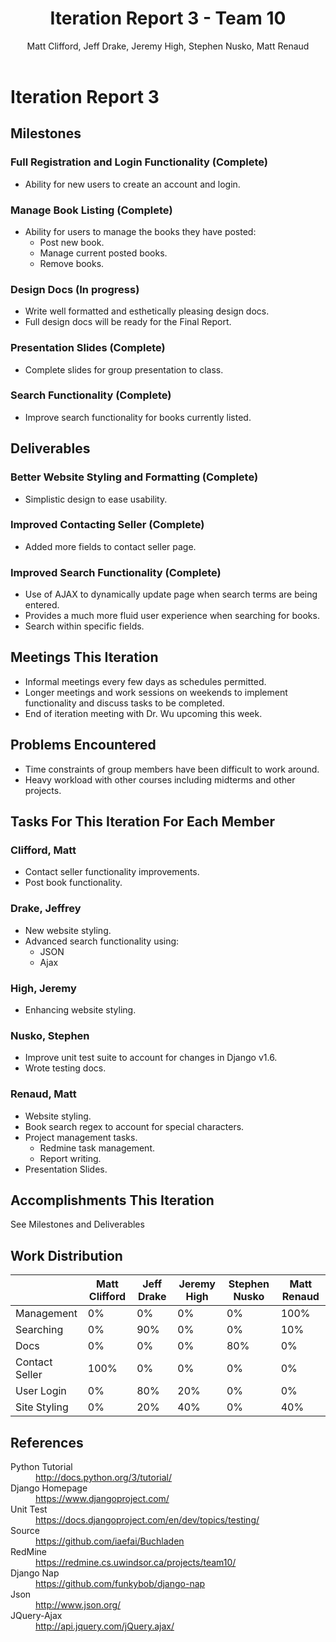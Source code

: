 #+TITLE: Iteration Report 3 - Team 10
#+AUTHOR: Matt Clifford, Jeff Drake, Jeremy High, Stephen Nusko, Matt Renaud

#+LATEX_HEADER: \addtolength{\textheight}{1in}
#+LATEX_HEADER: \addtolength{\voffset}{-0.5in}
#+LATEX_HEADER: \usepackage{enumitem}
#+LATEX_HEADER: \setlist{nolistsep}
#+LATEX_HEADER: \renewcommand\tableofcontents{\vspace{-5em}}

* Iteration Report 3
** Milestones
*** Full Registration and Login Functionality (Complete)
- Ability for new users to create an account and login.

*** Manage Book Listing (Complete)
- Ability for users to manage the books they have posted:
  + Post new book.
  + Manage current posted books.
  + Remove books.

*** Design Docs (In progress)
- Write well formatted and esthetically pleasing design docs.
- Full design docs will be ready for the Final Report.

*** Presentation Slides (Complete)
- Complete slides for group presentation to class.
  
*** Search Functionality (Complete)
- Improve search functionality for books currently listed.
  
** Deliverables
*** Better Website Styling and Formatting (Complete)
- Simplistic design to ease usability.
  
*** Improved Contacting Seller (Complete)
- Added more fields to contact seller page.
  
*** Improved Search Functionality (Complete)
- Use of AJAX to dynamically update page when search terms are being
  entered.
- Provides a much more fluid user experience when searching for books.
- Search within specific fields.
  
** Meetings This Iteration
- Informal meetings every few days as schedules permitted.
- Longer meetings and work sessions on weekends to implement
  functionality and discuss tasks to be completed.
- End of iteration meeting with Dr. Wu upcoming this week.
 
** Problems Encountered
- Time constraints of group members have been difficult to work
  around.
- Heavy workload with other courses including midterms and other
  projects. 

** Tasks For This Iteration For Each Member

*** Clifford, Matt
- Contact seller functionality improvements.
- Post book functionality.

*** Drake, Jeffrey
- New website styling.
- Advanced search functionality using:
  + JSON
  + Ajax
 
*** High, Jeremy
- Enhancing website styling.

*** Nusko, Stephen
- Improve unit test suite to account for changes in Django v1.6.
- Wrote testing docs.

*** Renaud, Matt
- Website styling.
- Book search regex to account for special characters.
- Project management tasks.
  + Redmine task management.
  + Report writing.
- Presentation Slides.


** Accomplishments This Iteration
See Milestones and Deliverables

** Work Distribution
|----------------+---------------+------------+-------------+---------------+-------------|
|                | Matt Clifford | Jeff Drake | Jeremy High | Stephen Nusko | Matt Renaud |
|----------------+---------------+------------+-------------+---------------+-------------|
| Management     |            0% |         0% |          0% |            0% |        100% |
| Searching      |            0% |        90% |          0% |            0% |         10% |
| Docs           |            0% |         0% |          0% |           80% |          0% |
| Contact Seller |          100% |         0% |          0% |            0% |          0% |
| User Login     |            0% |        80% |         20% |            0% |          0% |
| Site Styling   |            0% |        20% |         40% |            0% |         40% |




** References
- Python Tutorial :: http://docs.python.org/3/tutorial/
- Django Homepage :: https://www.djangoproject.com/
- Unit Test :: https://docs.djangoproject.com/en/dev/topics/testing/
- Source :: https://github.com/iaefai/Buchladen
- RedMine :: https://redmine.cs.uwindsor.ca/projects/team10/
- Django Nap :: https://github.com/funkybob/django-nap
- Json :: http://www.json.org/
- JQuery-Ajax :: http://api.jquery.com/jQuery.ajax/
                
     
     

